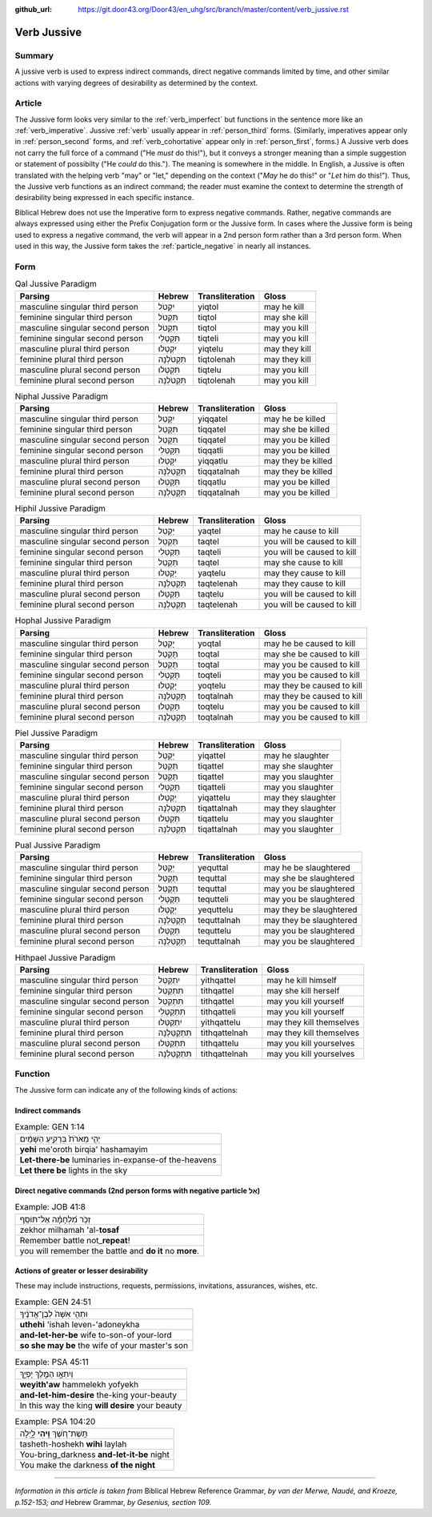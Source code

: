 :github_url: https://git.door43.org/Door43/en_uhg/src/branch/master/content/verb_jussive.rst

.. _verb_jussive:

Verb Jussive
============

Summary
-------

A jussive verb is used to express indirect commands, direct negative
commands limited by time, and other similar actions with varying degrees
of desirability as determined by the context.

Article
-------

The Jussive form looks very similar to the :ref:`verb_imperfect`
but functions in the sentence more like an
:ref:`verb_imperative`.
Jussive
:ref:`verb`
usually appear in :ref:`person_third`
forms. (Similarly, imperatives appear only in :ref:`person_second`
forms, and :ref:`verb_cohortative` appear only in :ref:`person_first`,
forms.) A Jussive verb does not carry the full force of a command ("He
*must* do this!"), but it conveys a stronger meaning than a simple
suggestion or statement of possibilty ("He *could* do this."). The
meaning is somewhere in the middle. In English, a Jussive is often
translated with the helping verb "may" or "let," depending on the
context ("*May* he do this!" or "*Let* him do this!"). Thus, the Jussive
verb functions as an indirect command; the reader must examine the
context to determine the strength of desirability being expressed in
each specific instance.

Biblical Hebrew does not use the Imperative form to express negative
commands. Rather, negative commands are always expressed using either
the Prefix Conjugation form or the Jussive form. In cases where the
Jussive form is being used to express a negative command, the verb will
appear in a 2nd person form rather than a 3rd person form. When used in
this way, the Jussive form takes the :ref:`particle_negative`
in nearly all instances.

Form
----

.. csv-table:: Qal Jussive Paradigm
  :header-rows: 1

  Parsing,Hebrew,Transliteration,Gloss
  masculine singular third person,יִקְטֹל,yiqtol,may he kill
  feminine singular third person,תִּקְטֹל,tiqtol,may she kill
  masculine singular second person,תִּקְטֹל,tiqtol,may you kill
  feminine singular second person,תִּקְטְלִי,tiqteli,may you kill
  masculine plural third person,יִקְטְלוּ,yiqtelu,may they kill
  feminine plural third person,תִּקְטֹלְנָה,tiqtolenah,may they kill
  masculine plural second person,תִּקְטְלוּ,tiqtelu,may you kill
  feminine plural second person,תִּקְטֹלְנָה,tiqtolenah,may you kill

.. csv-table:: Niphal Jussive Paradigm
  :header-rows: 1

  Parsing,Hebrew,Transliteration,Gloss
  masculine singular third person,יִקָּטֵל,yiqqatel,may he be killed
  feminine singular third person,תִּקָּטֵל,tiqqatel,may she be killed
  masculine singular second person,תִּקָּטֵל,tiqqatel,may you be killed
  feminine singular second person,תִּקָּטְלִי,tiqqatli,may you be killed
  masculine plural third person,יִקָּטְלוּ,yiqqatlu,may they be killed
  feminine plural third person,תִּקָּטַלְנָה,tiqqatalnah,may they be killed
  masculine plural second person,תִּקָּטְלוּ,tiqqatlu,may you be killed
  feminine plural second person,תִּקָּטַלְנָה,tiqqatalnah,may you be killed

.. csv-table:: Hiphil Jussive Paradigm
  :header-rows: 1

  Parsing,Hebrew,Transliteration,Gloss
  masculine singular third person,יַקְטֵל,yaqtel,may he cause to kill
  masculine singular second person,תַּקְטֵל,taqtel,you will be caused to kill
  feminine singular second person,תַּקְטֵלִי,taqteli,you will be caused to kill
  feminine singular third person,תַּקְטֵל,taqtel,may she cause to kill
  masculine plural third person,יַקְטֵלוּ,yaqtelu,may they cause to kill
  feminine plural third person,תַּקְטֵלְנָה,taqtelenah,may they cause to kill
  masculine plural second person,תַּקְטֵלוּ,taqtelu,you will be caused to kill
  feminine plural second person,תַּקְטֵלְנָה,taqtelenah,you will be caused to kill

.. csv-table:: Hophal Jussive Paradigm
  :header-rows: 1

  Parsing,Hebrew,Transliteration,Gloss
  masculine singular third person,יָקְטַל,yoqtal,may he be caused to kill
  feminine singular third person,תָּקְטַל,toqtal,may she be caused to kill
  masculine singular second person,תָּקְטַל,toqtal,may you be caused to kill
  feminine singular second person,תָּקְטְלִי,toqteli,may you be caused to kill
  masculine plural third person,יָקְטְלוּ,yoqtelu,may they be caused to kill
  feminine plural third person,תָּקְטַלְנָה,toqtalnah,may they be caused to kill
  masculine plural second person,תָּקְטְלוּ,toqtelu,may you be caused to kill
  feminine plural second person,תָּקְטַלְנָה,toqtalnah,may you be caused to kill

.. csv-table:: Piel Jussive Paradigm
  :header-rows: 1

  Parsing,Hebrew,Transliteration,Gloss
  masculine singular third person,יְקַטֵּל,yiqattel,may he slaughter
  feminine singular third person,תְּקַטֵּל,tiqattel,may she slaughter
  masculine singular second person,תְּקַטֵּל,tiqattel,may you slaughter
  feminine singular second person,תְּקַטְּלִי,tiqatteli,may you slaughter
  masculine plural third person,יְקַטְּלוּ,yiqattelu,may they slaughter
  feminine plural third person,תְּקַטַּלְנָה,tiqattalnah,may they slaughter
  masculine plural second person,תְּקַטְּלוּ,tiqattelu,may you slaughter
  feminine plural second person,תְּקַטַּלְנָה,tiqattalnah,may you slaughter

.. csv-table:: Pual Jussive Paradigm
  :header-rows: 1

  Parsing,Hebrew,Transliteration,Gloss
  masculine singular third person,יְקֻטַּל,yequttal,may he be slaughtered
  feminine singular third person,תְּקֻטַּל,tequttal,may she be slaughtered
  masculine singular second person,תְּקֻטַּל,tequttal,may you be slaughtered
  feminine singular second person,תְּקֻטְּלִי,tequtteli,may you be slaughtered
  masculine plural third person,יְקֻטְּלוּ,yequttelu,may they be slaughtered
  feminine plural third person,תְּקֻטַּלְנָה,tequttalnah,may they be slaughtered
  masculine plural second person,תְּקֻטְּלוּ,tequttelu,may you be slaughtered
  feminine plural second person,תְּקֻטַּלְנָה,tequttalnah,may you be slaughtered

.. csv-table:: Hithpael Jussive Paradigm
  :header-rows: 1

  Parsing,Hebrew,Transliteration,Gloss
  masculine singular third person,יִתְקַטֵּל,yithqattel,may he kill himself
  feminine singular third person,תִּתְקַטֵּל,tithqattel,may she kill herself
  masculine singular second person,תִּתְקַטֵּל,tithqattel,may you kill yourself
  feminine singular second person,תִּתְקַטְּלִי,tithqatteli,may you kill yourself
  masculine plural third person,יִתְקַטְּלוּ,yithqattelu,may they kill themselves
  feminine plural third person,תִּתְקַטֵּלְנָה,tithqattelnah,may they kill themselves
  masculine plural second person,תִּתְקַטְּלוּ,tithqattelu,may you kill yourselves
  feminine plural second person,תִּתְקַטֵּלְנָה,tithqattelnah,may you kill yourselves

Function
--------

The Jussive form can indicate any of the following kinds of actions:

Indirect commands
~~~~~~~~~~~~~~~~~

.. csv-table:: Example: GEN 1:14

  יְהִ֤י מְאֹרֹת֙ בִּרְקִ֣יעַ הַשָּׁמַ֔יִם
  **yehi** me'oroth birqia' hashamayim
  **Let-there-be** luminaries in-expanse-of the-heavens
  **Let there be** lights in the sky

Direct negative commands (2nd person forms with negative particle אַל)
~~~~~~~~~~~~~~~~~~~~~~~~~~~~~~~~~~~~~~~~~~~~~~~~~~~~~~~~~~~~~~~~~~~~~~

.. csv-table:: Example: JOB 41:8

  זְכֹ֥ר מִ֝לְחָמָ֗ה אַל־תּוֹסַֽף
  zekhor milhamah 'al-**tosaf**
  Remember battle not\_\ **repeat**!
  you will remember the battle and **do it** no **more**.

Actions of greater or lesser desirability
~~~~~~~~~~~~~~~~~~~~~~~~~~~~~~~~~~~~~~~~~

These may include instructions, requests, permissions, invitations,
assurances, wishes, etc.

.. csv-table:: Example: GEN 24:51

  וּתְהִ֤י אִשָּׁה֙ לְבֶן־אֲדֹנֶ֔יךָ
  **uthehi** 'ishah leven-'adoneykha
  **and-let-her-be** wife to-son-of your-lord
  **so she may be** the wife of your master's son

.. csv-table:: Example: PSA 45:11

  וְיִתְאָ֣ו הַמֶּ֣לֶךְ יָפְיֵ֑ךְ
  **weyith'aw** hammelekh yofyekh
  **and-let-him-desire** the-king your-beauty
  In this way the king **will desire** your beauty

.. csv-table:: Example: PSA 104:20

  תָּֽשֶׁת־חֹ֭שֶׁךְ **וִ֣יהִי** לָ֑יְלָה
  tasheth-hoshekh **wihi** laylah
  You-bring\_darkness **and-let-it-be** night
  You make the darkness **of the night**

--------------

*Information in this article is taken from* Biblical Hebrew Reference
Grammar, *by van der Merwe, Naudé, and Kroeze, p.152-153; and* Hebrew
Grammar, *by Gesenius, section 109.*
